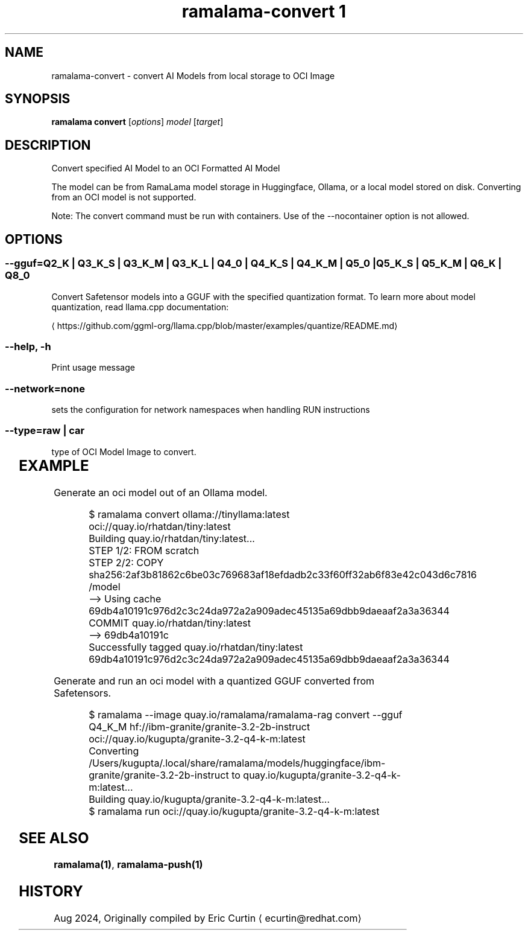.TH "ramalama-convert 1" 
.nh
.ad l

.SH NAME
.PP
ramalama\-convert \- convert AI Models from local storage to OCI Image

.SH SYNOPSIS
.PP
\fBramalama convert\fP [\fIoptions\fP] \fImodel\fP [\fItarget\fP]

.SH DESCRIPTION
.PP
Convert specified AI Model to an OCI Formatted AI Model

.PP
The model can be from RamaLama model storage in Huggingface, Ollama, or a local model stored on disk. Converting from an OCI model is not supported.

.PP
Note: The convert command must be run with containers. Use of the \-\-nocontainer option is not allowed.

.SH OPTIONS
.SS \fB\-\-gguf\fP=\fIQ2\_K\fP | \fIQ3\_K\_S\fP | \fIQ3\_K\_M\fP | \fIQ3\_K\_L\fP | \fIQ4\_0\fP | \fIQ4\_K\_S\fP | \fIQ4\_K\_M\fP | \fIQ5\_0\fP | \fIQ5\_K\_S\fP | \fIQ5\_K\_M\fP | \fIQ6\_K\fP | \fIQ8\_0\fP
.PP
Convert Safetensor models into a GGUF with the specified quantization format. To learn more about model quantization, read llama.cpp documentation:

\[la]https://github.com/ggml-org/llama.cpp/blob/master/examples/quantize/README.md\[ra]

.SS \fB\-\-help\fP, \fB\-h\fP
.PP
Print usage message

.SS \fB\-\-network\fP=\fInone\fP
.PP
sets the configuration for network namespaces when handling RUN instructions

.SS \fB\-\-type\fP=\fIraw\fP | \fIcar\fP
.PP
type of OCI Model Image to convert.

.TS
allbox;
l l 
l l .
\fB\fCType\fR	\fB\fCDescription\fR
car	T{
Includes base image with the model stored in a /models subdir
T}
raw	T{
Only the model and a link file model.file to it stored at /
T}
.TE

.SH EXAMPLE
.PP
Generate an oci model out of an Ollama model.

.PP
.RS

.nf
$ ramalama convert ollama://tinyllama:latest oci://quay.io/rhatdan/tiny:latest
Building quay.io/rhatdan/tiny:latest...
STEP 1/2: FROM scratch
STEP 2/2: COPY sha256:2af3b81862c6be03c769683af18efdadb2c33f60ff32ab6f83e42c043d6c7816 /model
\-\-> Using cache 69db4a10191c976d2c3c24da972a2a909adec45135a69dbb9daeaaf2a3a36344
COMMIT quay.io/rhatdan/tiny:latest
\-\-> 69db4a10191c
Successfully tagged quay.io/rhatdan/tiny:latest
69db4a10191c976d2c3c24da972a2a909adec45135a69dbb9daeaaf2a3a36344

.fi
.RE

.PP
Generate and run an oci model with a quantized GGUF converted from Safetensors.

.PP
.RS

.nf
$ ramalama \-\-image quay.io/ramalama/ramalama\-rag convert \-\-gguf Q4\_K\_M hf://ibm\-granite/granite\-3.2\-2b\-instruct oci://quay.io/kugupta/granite\-3.2\-q4\-k\-m:latest
Converting /Users/kugupta/.local/share/ramalama/models/huggingface/ibm\-granite/granite\-3.2\-2b\-instruct to quay.io/kugupta/granite\-3.2\-q4\-k\-m:latest...
Building quay.io/kugupta/granite\-3.2\-q4\-k\-m:latest...
$ ramalama run oci://quay.io/kugupta/granite\-3.2\-q4\-k\-m:latest

.fi
.RE

.SH SEE ALSO
.PP
\fBramalama(1)\fP, \fBramalama\-push(1)\fP

.SH HISTORY
.PP
Aug 2024, Originally compiled by Eric Curtin 
\[la]ecurtin@redhat.com\[ra]
